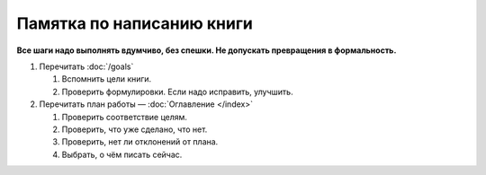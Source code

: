 Памятка по написанию книги
==========================

**Все шаги надо выполнять вдумчиво, без спешки. Не допускать превращения в формальность.**

#. Перечитать :doc:`/goals`

   #. Вспомнить цели книги.
   #. Проверить формулировки. Если надо исправить, улучшить.

#. Перечитать план работы — :doc:`Оглавление </index>`

   #. Проверить соответствие целям.
   #. Проверить, что уже сделано, что нет.
   #. Проверить, нет ли отклонений от плана.
   #. Выбрать, о чём писать сейчас.
